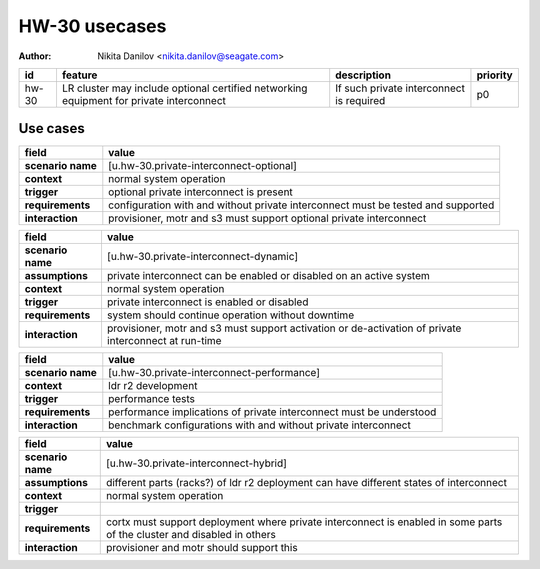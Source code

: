 ==============
HW-30 usecases
==============

:author: Nikita Danilov <nikita.danilov@seagate.com>

.. list-table::
   :header-rows: 1

   * - id
     - feature
     - description
     - priority
   * - hw-30
     - LR cluster may include optional certified networking equipment for
       private interconnect
     - If such private interconnect is required
     - p0

Use cases
=========

.. list-table::
   :header-rows: 1

   * - **field**
     - **value**
   * - **scenario name**
     - [u.hw-30.private-interconnect-optional]
   * - **context**
     - normal system operation
   * - **trigger**
     - optional private interconnect is present
   * - **requirements**
     - configuration with and without private interconnect must be tested and
       supported
   * - **interaction**
     - provisioner, motr and s3 must support optional private interconnect

.. list-table::
   :header-rows: 1

   * - **field**
     - **value**
   * - **scenario name**
     - [u.hw-30.private-interconnect-dynamic]
   * - **assumptions**
     - private interconnect can be enabled or disabled on an active system
   * - **context**
     - normal system operation
   * - **trigger**
     - private interconnect is enabled or disabled
   * - **requirements**
     - system should continue operation without downtime
   * - **interaction**
     - provisioner, motr and s3 must support activation or de-activation of
       private interconnect at run-time

.. list-table::
   :header-rows: 1

   * - **field**
     - **value**
   * - **scenario name**
     - [u.hw-30.private-interconnect-performance]
   * - **context**
     - ldr r2 development
   * - **trigger**
     - performance tests
   * - **requirements**
     - performance implications of private interconnect must be understood
   * - **interaction**
     - benchmark configurations with and without private interconnect

.. list-table::
   :header-rows: 1

   * - **field**
     - **value**
   * - **scenario name**
     - [u.hw-30.private-interconnect-hybrid]
   * - **assumptions**
     - different parts (racks?) of ldr r2 deployment can have different states
       of interconnect
   * - **context**
     - normal system operation
   * - **trigger**
     - 
   * - **requirements**
     - cortx must support deployment where private interconnect is enabled in
       some parts of the cluster and disabled in others
   * - **interaction**
     - provisioner and motr should support this



       

       
       



